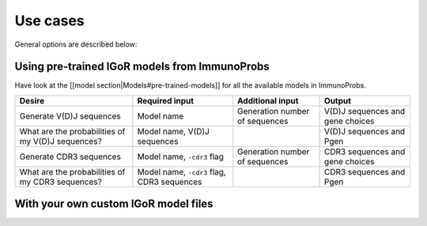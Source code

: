 
Use cases
=========

General options are described below:

+--------------------------------+-----------------------------------------------------------------------------+------------------------------+-----------------------------------------+
| Desire                         | Required input                                                              | Additional input             | Output                                  |
+================================+=============================================================================+==============================+=========================================+
| Building an IGoR model         | Reference germline templates for V(D)J (IMGT), Type (VDJ or VJ), Sequences   | Number training iterations   | IGoR model (marginals and parameters)   |
+--------------------------------+-----------------------------------------------------------------------------+------------------------------+-----------------------------------------+
| Locate CDR3 anchor positions   | Reference germline templates for VJ (IMGT)                                   | Motifs                       | Anchor positions (VJ)                   |
+--------------------------------+-----------------------------------------------------------------------------+------------------------------+-----------------------------------------+

Using pre-trained IGoR models from ImmunoProbs
^^^^^^^^^^^^^^^^^^^^^^^^^^^^^^^^^^^^^^^^^^^^^^

Have look at the [[model section\|Models#pre-trained-models]] for all the available models in ImmunoProbs.

+-----------------------------------------------------+----------------------------------------------+----------------------------------+------------------------------------+
| Desire                                              | Required input                               | Additional input                 | Output                             |
+=====================================================+==============================================+==================================+====================================+
| Generate V(D)J sequences                            | Model name                                   | Generation number of sequences   | V(D)J sequences and gene choices   |
+-----------------------------------------------------+----------------------------------------------+----------------------------------+------------------------------------+
| What are the probabilities of my V(D)J sequences?   | Model name, V(D)J sequences                  |                                  | V(D)J sequences and Pgen           |
+-----------------------------------------------------+----------------------------------------------+----------------------------------+------------------------------------+
| Generate CDR3 sequences                             | Model name, ``-cdr3`` flag                   | Generation number of sequences   | CDR3 sequences and gene choices    |
+-----------------------------------------------------+----------------------------------------------+----------------------------------+------------------------------------+
| What are the probabilities of my CDR3 sequences?    | Model name, ``-cdr3`` flag, CDR3 sequences   |                                  | CDR3 sequences and Pgen            |
+-----------------------------------------------------+----------------------------------------------+----------------------------------+------------------------------------+

With your own custom IGoR model files
^^^^^^^^^^^^^^^^^^^^^^^^^^^^^^^^^^^^^

+-----------------------------------------------------+---------------------------------------------------------------------------------------------------------------------------+----------------------------------+------------------------------------+
| Desire                                              | Required input                                                                                                            | Additional input                 | Output                             |
+=====================================================+===========================================================================================================================+==================================+====================================+
| Generate V(D)J sequences                            | Type (VDJ or VJ), IGoR model (marginals and parameters)                                                                   | Generation number of sequences   | V(D)J sequences and gene choices   |
+-----------------------------------------------------+---------------------------------------------------------------------------------------------------------------------------+----------------------------------+------------------------------------+
| What are the probabilities of my V(D)J sequences?   | Type (VDJ or VJ), IGoR model (marginals and parameters), V(D)J sequences, Reference germline templates for V(D)J (IMGT)    |                                  | V(D)J sequences and Pgen           |
+-----------------------------------------------------+---------------------------------------------------------------------------------------------------------------------------+----------------------------------+------------------------------------+
| Generate CDR3 sequences                             | Type (VDJ or VJ), IGoR model (marginals and parameters), ``-cdr3`` flag, CDR3 anchor positions (VJ)                       | Generation number of sequences   | CDR3 sequences and gene choices    |
+-----------------------------------------------------+---------------------------------------------------------------------------------------------------------------------------+----------------------------------+------------------------------------+
| What are the probabilities of my CDR3 sequences?    | Type (VDJ or VJ), IGoR model (marginals and parameters), ``-cdr3`` flag, CDR3 anchor positions (VJ), CDR3 sequences       |                                  | CDR3 sequences and Pgen            |
+-----------------------------------------------------+---------------------------------------------------------------------------------------------------------------------------+----------------------------------+------------------------------------+
